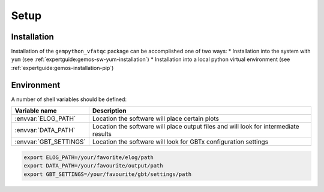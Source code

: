 .. _vfaqc-setup:

=====
Setup
=====


Installation
------------

Installation of the ``gempython_vfatqc`` package can be accomplished one of two ways:
* Installation into the system with ``yum`` (see :ref:`expertguide:gemos-sw-yum-installation`)
* Installation into a local python virtual environment (see :ref:`expertguide:gemos-installation-pip`)


Environment
-----------

A number of shell variables should be defined:

+--------------------------+----------------------------------------------------+
| Variable name            | Description                                        |
+==========================+====================================================+
| :envvar:`ELOG_PATH`      | Location the software will place certain plots     |
+--------------------------+----------------------------------------------------+
| :envvar:`DATA_PATH`      | Location the software will place output files      |
|                          | and will look for intermediate results             |
+--------------------------+----------------------------------------------------+
| :envvar:`GBT_SETTINGS`   | Location the software will look for GBTx           |
|                          | configuration settings                             |
+--------------------------+----------------------------------------------------+


.. code-block:: bash

    export ELOG_PATH=/your/favorite/elog/path
    export DATA_PATH=/your/favourite/output/path
    export GBT_SETTINGS=/your/favourite/gbt/settings/path

